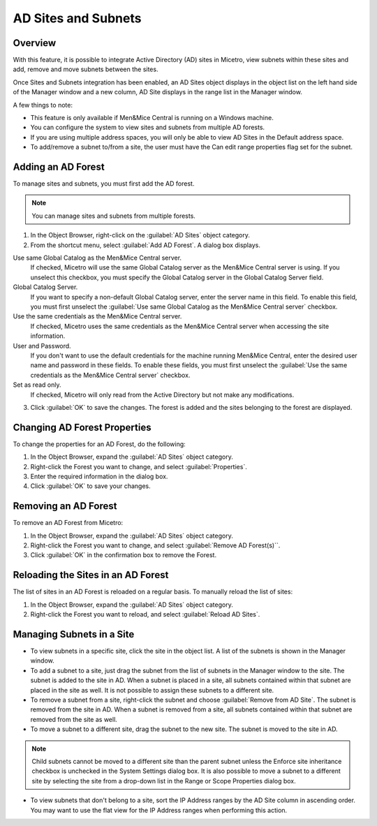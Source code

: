 
.. meta::
   :description: Integrating Active Directory (AD) sites in Micetro, view subnets within these sites and add, remove and move subnets between the sites.
   :keywords: Micetro active directory, micetro, micetro subnets

.. _active-directory:

AD Sites and Subnets
====================

Overview
--------

With this feature, it is possible to integrate Active Directory (AD) sites in Micetro, view subnets within these sites and add, remove and move subnets between the sites.

Once Sites and Subnets integration has been enabled, an AD Sites object displays in the object list on the left hand side of the Manager window and a new column, AD Site displays in the range list in the Manager window.

A few things to note:

* This feature is only available if Men&Mice Central is running on a Windows machine.

* You can configure the system to view sites and subnets from multiple AD forests.

* If you are using multiple address spaces, you will only be able to view AD Sites in the Default address space.

* To add/remove a subnet to/from a site, the user must have the Can edit range properties flag set for the subnet.

Adding an AD Forest
-------------------

To manage sites and subnets, you must first add the AD forest.

.. note::
  You can manage sites and subnets from multiple forests.

1. In the Object Browser, right-click on the :guilabel:`AD Sites` object category.

2. From the shortcut menu, select :guilabel:`Add AD Forest`. A dialog box displays.

.. image:: ../../images/console-ad-add-forest.png
  :width: 60%
  :align: center

Use same Global Catalog as the Men&Mice Central server.
  If checked, Micetro will use the same Global Catalog server as the Men&Mice Central server is using. If you unselect this checkbox, you must specify the Global Catalog server in the Global Catalog Server field.

Global Catalog Server.
  If you want to specify a non-default Global Catalog server, enter the server name in this field. To enable this field, you must first unselect the :guilabel:`Use same Global Catalog as the Men&Mice Central server` checkbox.

Use the same credentials as the Men&Mice Central server.
  If checked, Micetro uses the same credentials as the Men&Mice Central server when accessing the site information.

User and Password.
  If you don't want to use the default credentials for the machine running Men&Mice Central, enter the desired user name and password in these fields. To enable these fields, you must first unselect the :guilabel:`Use the same credentials as the Men&Mice Central server` checkbox.

Set as read only.
  If checked, Micetro will only read from the Active Directory but not make any modifications.

3. Click :guilabel:`OK` to save the changes. The forest is added and the sites belonging to the forest are displayed.

Changing AD Forest Properties
-----------------------------

To change the properties for an AD Forest, do the following:

1. In the Object Browser, expand the :guilabel:`AD Sites` object category.

2. Right-click the Forest you want to change, and select :guilabel:`Properties`.

3. Enter the required information in the dialog box.

4. Click :guilabel:`OK` to save your changes.

Removing an AD Forest
---------------------

To remove an AD Forest from Micetro:

1. In the Object Browser, expand the :guilabel:`AD Sites` object category.

2. Right-click the Forest you want to change, and select :guilabel:`Remove AD Forest(s)``.

3. Click :guilabel:`OK` in the confirmation box to remove the Forest.

Reloading the Sites in an AD Forest
-----------------------------------

The list of sites in an AD Forest is reloaded on a regular basis. To manually reload the list of sites:

1. In the Object Browser, expand the :guilabel:`AD Sites` object category.

2. Right-click the Forest you want to reload, and select :guilabel:`Reload AD Sites`.

Managing Subnets in a Site
--------------------------

* To view subnets in a specific site, click the site in the object list. A list of the subnets is shown in the Manager window.

* To add a subnet to a site, just drag the subnet from the list of subnets in the Manager window to the site. The subnet is added to the site in AD. When a subnet is placed in a site, all subnets contained within that subnet are placed in the site as well. It is not possible to assign these subnets to a different site.

* To remove a subnet from a site, right-click the subnet and choose :guilabel:`Remove from AD Site`. The subnet is removed from the site in AD. When a subnet is removed from a site, all subnets contained within that subnet are removed from the site as well.

* To move a subnet to a different site, drag the subnet to the new site. The subnet is moved to the site in AD.

.. note::
  Child subnets cannot be moved to a different site than the parent subnet unless the Enforce site inheritance checkbox is unchecked in the System Settings dialog box. It is also possible to move a subnet to a different site by selecting the site from a drop-down list in the Range or Scope Properties dialog box.

* To view subnets that don't belong to a site, sort the IP Address ranges by the AD Site column in ascending order. You may want to use the flat view for the IP Address ranges when performing this action.

